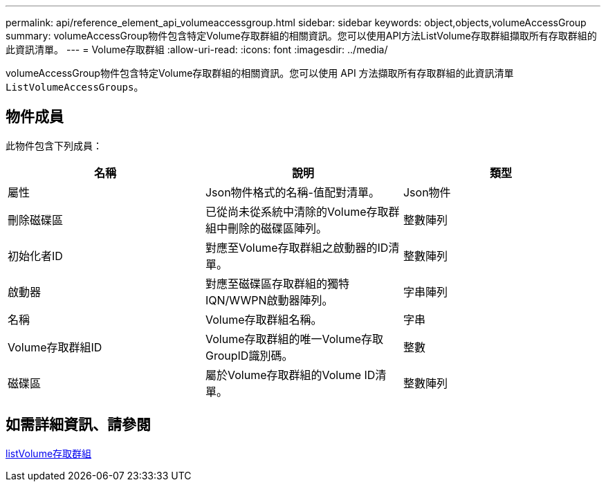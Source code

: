 ---
permalink: api/reference_element_api_volumeaccessgroup.html 
sidebar: sidebar 
keywords: object,objects,volumeAccessGroup 
summary: volumeAccessGroup物件包含特定Volume存取群組的相關資訊。您可以使用API方法ListVolume存取群組擷取所有存取群組的此資訊清單。 
---
= Volume存取群組
:allow-uri-read: 
:icons: font
:imagesdir: ../media/


[role="lead"]
volumeAccessGroup物件包含特定Volume存取群組的相關資訊。您可以使用 API 方法擷取所有存取群組的此資訊清單 `ListVolumeAccessGroups`。



== 物件成員

此物件包含下列成員：

|===
| 名稱 | 說明 | 類型 


 a| 
屬性
 a| 
Json物件格式的名稱-值配對清單。
 a| 
Json物件



 a| 
刪除磁碟區
 a| 
已從尚未從系統中清除的Volume存取群組中刪除的磁碟區陣列。
 a| 
整數陣列



 a| 
初始化者ID
 a| 
對應至Volume存取群組之啟動器的ID清單。
 a| 
整數陣列



 a| 
啟動器
 a| 
對應至磁碟區存取群組的獨特IQN/WWPN啟動器陣列。
 a| 
字串陣列



 a| 
名稱
 a| 
Volume存取群組名稱。
 a| 
字串



 a| 
Volume存取群組ID
 a| 
Volume存取群組的唯一Volume存取GroupID識別碼。
 a| 
整數



 a| 
磁碟區
 a| 
屬於Volume存取群組的Volume ID清單。
 a| 
整數陣列

|===


== 如需詳細資訊、請參閱

xref:reference_element_api_listvolumeaccessgroups.adoc[listVolume存取群組]
